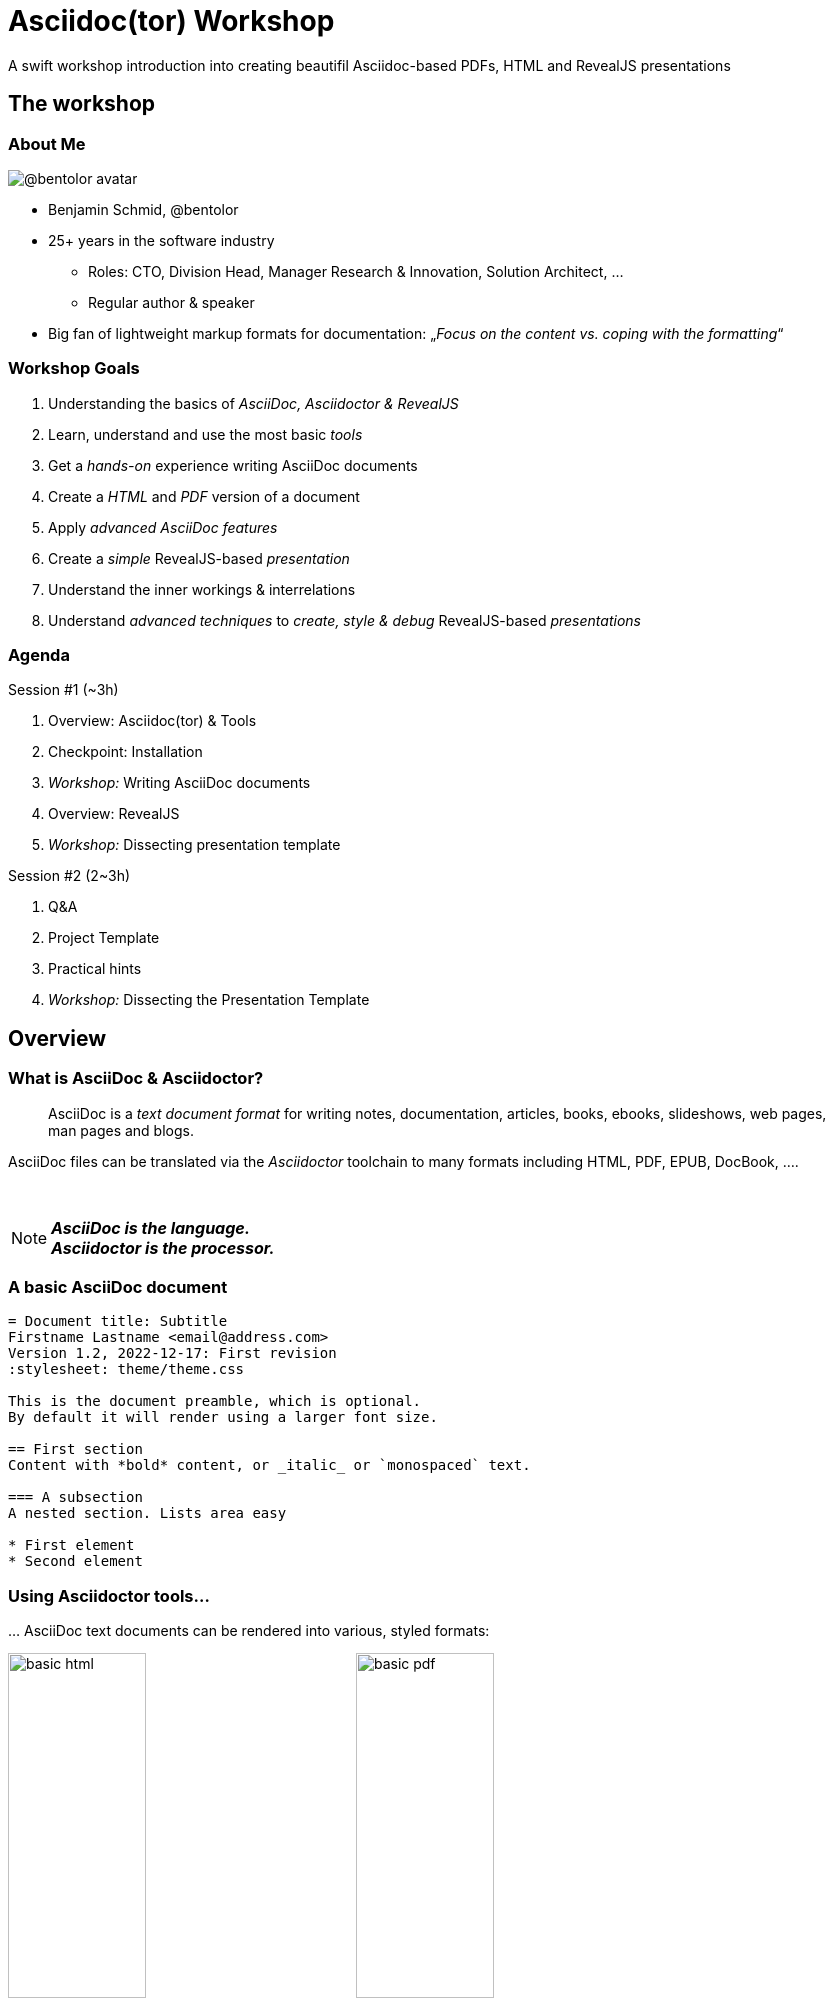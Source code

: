 = Asciidoc(tor) Workshop
:base_dir: ../
:revealjsdir: ../reveal.js
:revealjs_customtheme: ../theme/presentation.css
:revealjs_parallaxBackgroundImage: ../media/3rdparty/pexels-scott-webb-2117938.jpg
:revealjs_parallaxBackgroundSize: 8192px 4863px
:revealjs_history: true
:revealjs_fragmentInURL: true
:revealjs_preloadIframes: true
:source-highlighter: highlight.js
:highlightjs-languages: yaml, asciidoc
:icons: font
:experimental:
:title-slide-background-iframe: https://player.vimeo.com/video/443396800?autoplay=true&background=true
A swift workshop introduction into creating beautifil Asciidoc-based PDFs, HTML and RevealJS presentations


// For development purposes: This will load a script which automatically reloads the presentation on changes
[pass]
++++
<script src="https://livejs.com/live.js"></script>
++++

[background-iframe="https://player.vimeo.com/video/422390260?autoplay=true&background=true"]
== The workshop

[.columns]
=== About Me

[.column.is-one-quarter]
--
image:https://avatars.githubusercontent.com/u/588260[@bentolor avatar,margin=20px]
--

[.column]
--
* Benjamin Schmid, @bentolor
* 25+ years in the software industry
** Roles: CTO, Division Head, Manager Research & Innovation, Solution Architect, …
** Regular author & speaker
* Big fan of lightweight markup formats for documentation: 
  „_Focus on the content vs. coping with the formatting_“
--



=== Workshop Goals

[%step]
1. Understanding the basics of _AsciiDoc, Asciidoctor & RevealJS_
2. Learn, understand and use the most basic _tools_
3. Get a _hands-on_ experience writing AsciiDoc documents
4. Create a _HTML_ and _PDF_ version of a document
5. Apply _advanced AsciiDoc features_ 
6. Create a _simple_ RevealJS-based _presentation_
7. Understand the inner workings & interrelations
8. Understand _advanced techniques_ to _create, style & debug_ RevealJS-based _presentations_


[.columns]
=== Agenda

.Session #1 (~3h)
[.column]
--
. Overview: Asciidoc(tor) & Tools
. Checkpoint: Installation
. _Workshop:_ Writing AsciiDoc documents
. Overview: RevealJS
. _Workshop:_ Dissecting presentation template
--

.Session #2 (2~3h)
[.column]
--
. Q&A
. Project Template
. Practical hints
. _Workshop:_ Dissecting the Presentation Template
--


[background-iframe="https://player.vimeo.com/video/426999613?autoplay=true&background=true"]
== Overview

[.left]
=== What is AsciiDoc & Asciidoctor?

> AsciiDoc is a _text document format_ for writing notes, documentation, articles, books, ebooks, slideshows, web pages, man pages and blogs. 

[.fragment]
--
AsciiDoc files can be translated via the _Asciidoctor_ toolchain to many formats including HTML, PDF, EPUB, DocBook, …. 
--

{nbsp}

[NOTE.fragment]
*_AsciiDoc is the language.   +
Asciidoctor is the processor._*


=== A basic AsciiDoc document

[source,asciidoc]
--
= Document title: Subtitle
Firstname Lastname <email@address.com>
Version 1.2, 2022-12-17: First revision
:stylesheet: theme/theme.css

This is the document preamble, which is optional.
By default it will render using a larger font size.

== First section
Content with *bold* content, or _italic_ or `monospaced` text.

=== A subsection
A nested section. Lists area easy

* First element
* Second element
--


=== Using Asciidoctor tools…
… AsciiDoc text documents can be rendered into various, styled formats:

[.plain]
image:media/basic-html.png[width=40%] image:media/basic-pdf.png[width=40%]




[background-iframe="https://player.vimeo.com/video/567147347?autoplay=true&background=true"]
== Checkpoint: Installation

=== Assert CLI tool availability

image::media/toolcheck.png[Run a all CLI tools]


[.xsmall]
=== Assert Visual Studio Code installation

[.plain]
image:media/vscode-check.png[List of installed Visual Studio Code plugins,width=80%]

Launch "Visual Studio Code". Open the left toolbar click on "Extensions" (also: kbd:[Ctrl+Shift+X]).  +
Assert you find at least the four installed extensions


[.xsmall]
=== Adjust Asciidoctor plugin settings

[.plain]
image:media/vscode-check1.png[Adjust plugin settings,width=80%]

1. Open menu:File[Preferences > Settings] (or: kbd:[Ctrl+,]).
2. Type _"asciidoc"_
3. Click & *check* the _Asciidoc: _Use_asciidoctorpdf_ checkbox.



=== Create a new document
Press kbd:[Ctrl+N] and save the file via kbd:[Ctrl+S] as `playground.adoc`.

Alternatively you can use menu:File[New Textfile] and menu:File[Save]

[.plain]
image:media/vscode-check2.png[List of installed Visual Studio Code plugins,width=80%]

[IMPORTANT]
Assert you see "AsciiDoc in the right-lower corner of the window!"


=== Open the Preview

. Press kbd:[Ctrl+Shift+P]
. Type `preview`
. Select _AsciiDoc: Open Preview to the Side_

[.plain]
image:media/vscode-check3.png[List of installed Visual Studio Code plugins,width=80%]


=== Type your first document

Now just type the text below into the editor on the left.  +
You should see the preview like on the right.

[.plain]
image:media/vscode-check4.png[List of installed Visual Studio Code plugins,width=80%]

[source,asciidoc]
--
= My first AsciiDoc

Hello world! This is my _first_ document.
--


[background-iframe="https://player.vimeo.com/video/351743902?autoplay=true&background=true"]
== Interactive Demo #1
{nbsp}

NOTE: See _workshop-interactive-demosession1.adoc_ for transcript

[background-iframe="https://player.vimeo.com/video/517727327?autoplay=true&background=true"]
== Recap: Demo #1

=== Structuring

[source,asciidoc]
--
= Document Title
== Section 1
=== Section 1.1
A paragraph is a sequence of text. 
Even if written on separate lines

To start a new paragraph, insert an empty line.

.This is a paragraph title
A new paragraph

== Section 2
--

=== Text Formatting

[source,asciidoc]
--
* a *lightweight markup standard*.
* similarly simple as Markdown, +
  but _much_ more comprehensive & powerful
* and #markup# or [small]#custom styles# allowed
--

* a *lightweight markup standard*.
* similarly simple as Markdown, +
  but _much_ more comprehensive & powerful
* and #markup# or [small]#custom styles# allowed


[.columns]
=== Lists

[column.is-one-third]
--
[source,asciidoc]
----
* List item
** Nested list item
*** Deeper nested list item
* List item
 ** Another nested list item
* List item

.List Title
. Step 1
. Step 2
.. Step 2a
.. Step 2b
. Step 3
----
--


[column]
--
[source,asciidoc]
----
.Checklist
* [*] checked
* [x] also checked
* [ ] not checked
* normal list item

.Definition List
[horizontal]
First term:: The description can start on 
the same line as the term.

Second term::
Description of the second term.
The description can also start on its own line.
----
--



=== Images & Videos

[source,asciidoc]
----
image::../media/3rdparty/template.jpg[]

.A image title
image::../media/3rdparty/template.jpg[A image label, width=20%]

With only one `:` an 
image:https://asciidoctor.org/images/octocat.jpg[Mascot, role=left] 
becomes an inline image. + 
It is part of the paragraph

.Videos
video::153425222[vimeo]

or with URL / relative file path:

video::https://sample-videos.com/…/big_buck_bunny_360p_10mb.mp4[Big Bunny]
----




[background-iframe="https://player.vimeo.com/video/539165984?autoplay=true&background=true"]
== Challenge #1

[%notitle,background-iframe="https://docs.asciidoctor.org/asciidoc/latest/syntax-quick-reference/"]
=== Syntax Quick Reference


[%notitle.columns]
=== Workshop Task
[column.left.is-half]
--
.Workshop Challenge

Recreate a document like on the right. 
It should include:

* A document title 
* You as an author
* Header and subheaders
* An ordered list
* Some basic formatting

[TIP]
https://docs.asciidoctor.org/asciidoc/latest/syntax-quick-reference/
--

[column]
--
image:media/workshop-challenge1.png[Workshop Challenge #1, role=right]
--


[background-iframe="https://player.vimeo.com/video/351743902?autoplay=true&background=true"]
== Interactive Demo #2
{nbsp}

NOTE: See _workshop-interactive-demosession2.adoc_ for transcript

[background-iframe="https://player.vimeo.com/video/517727327?autoplay=true&background=true"]
== Recap: Demo #2

=== Tables → Source

[source,asciidoc]
--
[cols=">1h,4"]
|===
| tables | with explanations

| structured presentation | often important for specifications
| Features | like weight, alignment, ...
2+| or connected cells

| Multiline
| Style of writing
|===
--

=== Tables → Result

[cols=">1h,4"]
|===
| tables | with explanations

| structured presentation | often important for specifications
| Features | like weight, alignment, ...
2+| or connected cells

| Multiline
| Style of writing
|===



[.left]
=== Advanced elements like

Definition lists:: ... e.g. for glossaries.

Or icon:tags[] font icons which can be included icon:rocket[].

[NOTE]
Or Admonitions sections such as NOTE, TIP, IMPORTANT, CAUTION, WARNING. 

They can easily be applied like this:
[source,asciidoc]
--
[NOTE]
Or Admonitions sections such as NOTE, TIP, IMPORTANT, CAUTION, WARNING. 
--

[background-iframe="https://player.vimeo.com/video/539165984?autoplay=true&background=true"]
== Challenge #2

[%notitle.columns]
=== Workshop Task
[column.left]
--
.Workshop Challenge

Update your document:

* Use a table in "Fact Sheet"
* Add icons
* Add the Info-Box
* Add a link to the Wikipedia Page

.Optional:
* Extract the quote into a separate `quote.txt`
--

[column]
--
image:media/workshop-challenge2.png[Workshop Challenge #2, role=right]
--





[background-iframe="https://player.vimeo.com/video/206340009?autoplay=true&background=true"]
== Creating Output


=== Document rendering: Using CLI tools

[horizontal]
HTML::  `asciidoctor talk.adoc` 
PDF:: `asciidoctor-pdf talk.adoc`
Slides:: `asciidoctor-revealjs presentation.adoc`
Word:: `asciidoctor -b docbook5 document.adoc -o - |` +
       `pandoc -f docbook -t docx -o document.docx`

It can also produce formats like Docbook, LaTeX, EPUB, ...


=== Document rendering: Using Editors & Viewers

* Editor plugins, i.e. Visual Studio Code, IntellIJ, …
* Browser plugins

.In Visual Studio Code
1. Press kbd:[Ctrl+Shift+P]
2. Choose _"AsciiDoc: Save HTML document"_  +
   or _"AsciiDoc: Export document as PDF"_

{nbsp}

NOTE: Create PDF & HTML of your Pet Sheet in Visual Studio Code. 
Repeat on the command-line.



[background-iframe="https://player.vimeo.com/video/311143098?autoplay=true&background=true"]
== asciidoctor-revealjs

=== What is RevealJS?

[.step]
* A _JavaScript library_
* Allows to create interactive HTML5 presentations
* Works on HTML Code
* Has plenty of Features
* Plugins can extend Functionality +
  (Source Code Highlighting, Speaker Notes, ...)


[%notitle,background-iframe="https://revealjs.com/markup/"]
=== https://revealjs.com/markup/



=== What is asciidoctor-revealjs?

[.step]
* An _Asciidoctor_ backend:
  It allows to convert AsciiDoc files into HTML 
  flavoured to work with RevealJS
* Therefore asciidoctor-revealjs tries to map  
  the RevealJS features into the AsciiDoc syntax

[.fragment]
--
.Example
[source,html]
----
<section data-background-color="aquamarine">
  <h1>My slide title</h1>
  <p>My <b>slide</b> content</p>
</section>
----
--

[.fragment]
--
is written in _AsciiDoc_ as

[source,asciidoc]
----
[background-color="aquamarine"]
== My slide title

My *slide* content
----
--

[background-color="aquamarine"]
=== My slide title

My *slide* content


=== Documentation

TIP: https://docs.asciidoctor.org/reveal.js-converter/latest/


[%notitle,background-iframe="https://docs.asciidoctor.org/reveal.js-converter/latest/"]
=== https://docs.asciidoctor.org/reveal.js-converter/latest/



[.small]
=== My first slidedeck

1. Create & save a new `mypresentation.adoc`
2. Press kbd:[Ctrl+Shift+P], type _slides_ and choose _Show Slides Preview Besides_.
3. Enter text below. You should see the same.



[.plain]
image:media/vscode-check5.png[Slide View]





[background-iframe="https://player.vimeo.com/video/351743902?autoplay=true&background=true"]
== Interactive Demo #3
{nbsp}

NOTE: See _workshop-interactive-demosession3.adoc_ for transcript


=== Homework
1. Create your presentation using tool
2. Play around and bring questions for the next session.


[background-iframe="https://player.vimeo.com/video/514790160?autoplay=true&background=true"]
== End of Session #1


[background-iframe="https://player.vimeo.com/video/458958006?autoplay=true&background=true"]
== Welcome to Session #2

=== Questions?

=== Using the template project

.Clone the Project
[source,bash]
----
$ git clone https://github.com/bentolor/asciidoctor-template.git
$ cd asciidoctor-template
----

.Start Visual Code in this project

[source,bash]
----
$ code .
----
Select "Yes, I trust the authors".

[.small]
=== Understanding the template structure
[cols=">1m,4"]
|===
| /workshop/   | Contains the workshop materials
| /media/    | Put your images & videos here
| /reveal.js | RevealJS distribution 3.9.2
| /theme/    | Prepared theme files for PDF, HTML and Slides
| /render-*  | Scripts to render html, pdf, docx and presentation
| /presentation.adoc | A template presentation
| /document.adoc | A template document
|===


[.columns.small]
=== Entering the next level

[.column]
--
.Starting from this section on, you should engineer your presentation by:

1. Starting the `render-presentation` script
2. Using the Browser to inspect your result
3. Stop rendering by pressing kbd:[Strg+C]
--

[.column.is-one-third]
--
WARNING: We'll start to used advanced features no longer supported by the inline AsciiDoc slide Preview. +
--



=== Run the renderes

TIP: Try out all `render-x` scripts and open the generated files.



=== VSCode: Code Snippets

Press `[Ctrl]`+`[Space]` and to look up code snippets:

image:media/vscode-snippets.png[Visual Studio Code Snippets]

You can also just type the snippet (i.e. `table` and press `[Tab]` to insert them quickly.


[background-iframe="https://player.vimeo.com/video/615225526?autoplay=true&background=true"]
== Practical Hints

=== How to find background images

1. Find and download free very large image as background 
2. Edit it to reduce the contrast for better legibility
3. Note down its dimensions and declare it using Asciidoc attributes:
+
[source,asciidoc]
--
:revealjs_parallaxBackgroundImage: media/pexels-scott-webb-2117938.jpg
:revealjs_parallaxBackgroundSize: 8192px 4863px
--



=== Spacing

[source,asciidoc]
----
You can force empty lines by…

{nbsp}

between elements. {nbsp} is an invisible, non-empty whitespace character.
----

[.tgap]
…or apply the custom `.tgap` / `.bgap` style.  +
Works on images, tables, paragraphs, etc.

[source,asciidoc]
--
[.tgap]
…or apply the custom `.tgap` / `.bgap` style.  +
Works on images, tables, paragraphs, etc.
--




=== Applying CSS styles/classes

.On blocks
[source,asciidoc]
----
[.class1.class2]
--
A invisible block
--
----

.On slides
[source,asciidoc]
----
[.class1.class2]
== A slide section
----

.At images
[source,asciidoc]
----
[.class1.class2]
image::image.jpg[an image]
----

.At a single paragraph / line / list entry
[source,asciidoc]
----
* A list entry
* Another entry  <!-- .element: class="decent"  -->
----



[.xsmall]
=== Some of my template CSS classes
[cols=">1m,^1,3"]
|===
|CSS class  | Applied | Description

|.plain     | Image   | Render  without decorations
|.left      | Slide   | Left-align all text
|.stretch   | Slide   | Use all available space
|.small     | Slide   | Render slide content smaller. Also `.xsmall` & `.xxsmall` available.
|.tgap      | Content | Render top gap. `.tgapxs` is a smaller variant
|.bgap      | Content | Render bottom gap. `.bgapxs` is a smaller variant
|.decent    | Text    | Make text decent gray.
|.col2      | Block   | A floating column. `.clear`-Blocks start a new line.
|.dragtop   | Slide   | Drag slide content/title to the top.
|.dragbottom| Slide   | Drag slide content/title to the bottom.
|===






=== Debugging layout issues

If you stumble over issues, use the Browser inspection tools to understand the situation.

Most issues can be solved by creating a custom CSS rule or creating a new CSS class and assigning that to something.



=== PDF Generation

RevealJS offers https://github.com/hakimel/reveal.js/blob/v3.9/README.md#pdf-export[a method to create PDFs using Chrome browser and appending `?print-pdf.`]. Please try.

Personally I have had very mixed results and resorted into mass-screenshoting my presentation and converting the `*.png` files into a single PDF like

[source,bash]
--
$ convert -quality 90 -compress jpeg screenshot*.png presentation.pdf 
--


=== Printing

Just try to create a regular HTML or PDF document out of your presentation!

Give it a try with `workshop/workshop.adoc`!



[background-iframe="https://player.vimeo.com/video/185192145?autoplay=true&background=true"]
== Resources


[.left.small]
=== Documentation Resources

https://docs.asciidoctor.org/asciidoc/latest/::
  Your **most important** documentation resource on Asciidoc usage. 
https://docs.asciidoctor.org/reveal.js-converter/latest/::
  The Asciidoctor backend plugin: This is the tool converting Asciidoc syntax to RevealJS syntax. Your 2nd most important documentation source to understand how you can do things in a `asciidoctor-revealjs` presentation.
https://revealjs.com/::
  The RevealJS HTML presentation framework. The backend for creating the nice HTML presentations.  
https://github.com/bentolor/asciidoctor-template::
  The template used in this workshop.



[.left]
=== Media Resources

https://www.pexels.com/videos/::
  Find free, liberally licensed short videos and pictures, ideally as background videos during section breaks.

https://www.freeimages.com/::
  Tons of great inspiration and mood pictures with a very liberal license.



[background-iframe="https://player.vimeo.com/video/351743902?autoplay=true&background=true"]
== Interactive Demo #4
{nbsp}

NOTE: See _presentation.adoc_ for transcript

[%notitle,background-iframe="https://player.vimeo.com/video/538516215?autoplay=true&background=true"]
== Thank you!